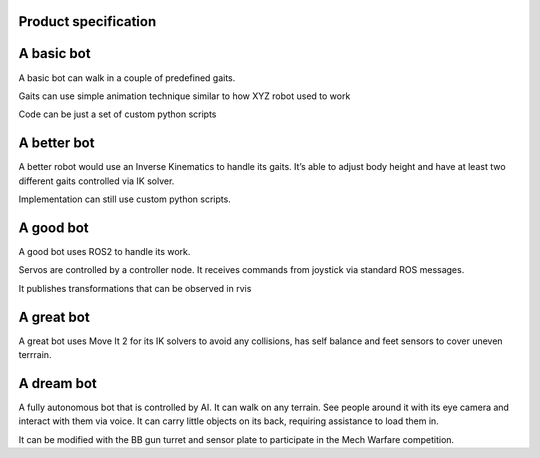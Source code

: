 Product specification
======================

A basic bot
===========

A basic bot can walk in a couple of predefined gaits.

Gaits can use simple animation technique similar to how XYZ robot used
to work

Code can be just a set of custom python scripts

A better bot
============

A better robot would use an Inverse Kinematics to handle its gaits. It’s
able to adjust body height and have at least two different gaits
controlled via IK solver.

Implementation can still use custom python scripts.

A good bot
==========

A good bot uses ROS2 to handle its work.

Servos are controlled by a controller node. It receives commands from
joystick via standard ROS messages.

It publishes transformations that can be observed in rvis

A great bot
===========

A great bot uses Move It 2 for its IK solvers to avoid any collisions,
has self balance and feet sensors to cover uneven terrrain.

A dream bot
===========

A fully autonomous bot that is controlled by AI. It can walk on any
terrain. See people around it with its eye camera and interact with them
via voice. It can carry little objects on its back, requiring assistance
to load them in.

It can be modified with the BB gun turret and sensor plate to
participate in the Mech Warfare competition.
